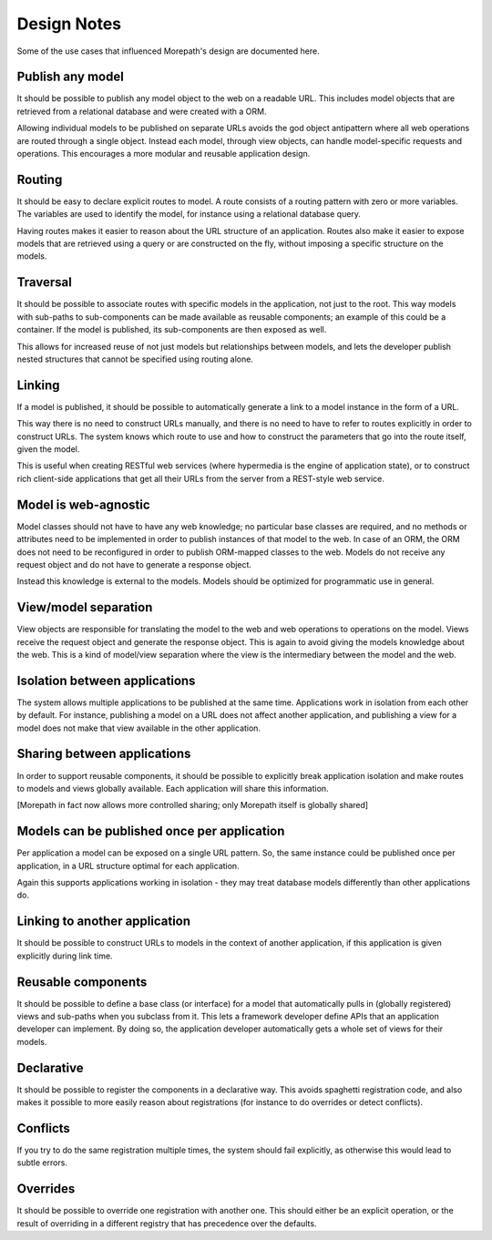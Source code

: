 Design Notes
============

Some of the use cases that influenced Morepath's design are documented
here.

Publish any model
-----------------

It should be possible to publish any model object to the web on a
readable URL. This includes model objects that are retrieved from a
relational database and were created with a ORM.

Allowing individual models to be published on separate URLs avoids the
god object antipattern where all web operations are routed through a
single object. Instead each model, through view objects, can
handle model-specific requests and operations. This encourages a more
modular and reusable application design.

Routing
-------

It should be easy to declare explicit routes to model. A route
consists of a routing pattern with zero or more variables. The
variables are used to identify the model, for instance using a
relational database query.

Having routes makes it easier to reason about the URL structure of an
application. Routes also make it easier to expose models that are
retrieved using a query or are constructed on the fly, without
imposing a specific structure on the models.

Traversal
---------

It should be possible to associate routes with specific models in the
application, not just to the root. This way models with sub-paths to
sub-components can be made available as reusable components; an example
of this could be a container. If the model is published, its
sub-components are then exposed as well.

This allows for increased reuse of not just models but relationships
between models, and lets the developer publish nested structures that
cannot be specified using routing alone.

Linking
-------

If a model is published, it should be possible to automatically
generate a link to a model instance in the form of a URL.

This way there is no need to construct URLs manually, and there is no
need to have to refer to routes explicitly in order to construct URLs.
The system knows which route to use and how to construct the
parameters that go into the route itself, given the model.

This is useful when creating RESTful web services (where hypermedia is
the engine of application state), or to construct rich client-side
applications that get all their URLs from the server from a REST-style
web service.

Model is web-agnostic
---------------------

Model classes should not have to have any web knowledge; no particular
base classes are required, and no methods or attributes need to be
implemented in order to publish instances of that model to the web. In
case of an ORM, the ORM does not need to be reconfigured in order to
publish ORM-mapped classes to the web. Models do not receive any
request object and do not have to generate a response object.

Instead this knowledge is external to the models. Models should be
optimized for programmatic use in general.

View/model separation
-------------------------

View objects are responsible for translating the model to the web and
web operations to operations on the model. Views receive the request
object and generate the response object. This is again to avoid giving
the models knowledge about the web. This is a kind of model/view
separation where the view is the intermediary between the model and
the web.

Isolation between applications
------------------------------

The system allows multiple applications to be published at the same
time. Applications work in isolation from each other by default. For
instance, publishing a model on a URL does not affect another
application, and publishing a view for a model does not make that
view available in the other application.

Sharing between applications
----------------------------

In order to support reusable components, it should be possible to
explicitly break application isolation and make routes to models and
views globally available. Each application will share this information.

[Morepath in fact now allows more controlled sharing; only Morepath
itself is globally shared]

Models can be published once per application
--------------------------------------------

Per application a model can be exposed on a single URL pattern. So,
the same instance could be published once per application, in a URL
structure optimal for each application.

Again this supports applications working in isolation - they may treat
database models differently than other applications do.

Linking to another application
------------------------------

It should be possible to construct URLs to models in the context of
another application, if this application is given explicitly during
link time.

Reusable components
-------------------

It should be possible to define a base class (or interface) for a
model that automatically pulls in (globally registered) views and
sub-paths when you subclass from it. This lets a framework developer
define APIs that an application developer can implement. By doing so,
the application developer automatically gets a whole set of views for
their models.

Declarative
-----------

It should be possible to register the components in a declarative
way. This avoids spaghetti registration code, and also makes it
possible to more easily reason about registrations (for instance to do
overrides or detect conflicts).

Conflicts
---------

If you try to do the same registration multiple times, the system
should fail explicitly, as otherwise this would lead to subtle errors.

Overrides
---------

It should be possible to override one registration with another one.
This should either be an explicit operation, or the result of
overriding in a different registry that has precedence over the
defaults.
